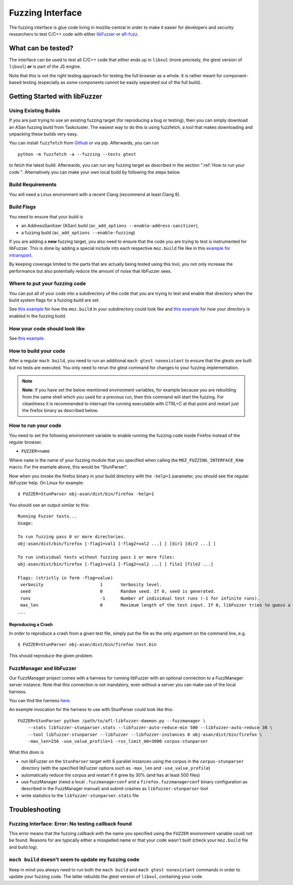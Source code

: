 Fuzzing Interface
=================

The fuzzing interface is glue code living in mozilla-central in order to
make it easier for developers and security researchers to test C/C++
code with either `libFuzzer <https://llvm.org/docs/LibFuzzer.html>`__ or
`afl-fuzz <http://lcamtuf.coredump.cx/afl/>`__.

What can be tested?
~~~~~~~~~~~~~~~~~~~

The interface can be used to test all C/C++ code that either ends up in
``libxul`` (more precisely, the gtest version of ``libxul``) **or** is
part of the JS engine.

Note that this is not the right testing approach for testing the full
browser as a whole. It is rather meant for component-based testing
(especially as some components cannot be easily separated out of the
full build).


Getting Started with libFuzzer
~~~~~~~~~~~~~~~~~~~~~~~~~~~~~~


Using Existing Builds
^^^^^^^^^^^^^^^^^^^^^

If you are just trying to use an existing fuzzing target (for
reproducing a bug or testing), then you can simply download an ASan
fuzzing build from Taskcluster. The easiest way to do this is using
fuzzfetch, a tool that makes downloading and unpacking these builds very
easy.

You can install ``fuzzfetch`` from
`Github <https://github.com/MozillaSecurity/fuzzfetch>`__ or via pip.
Afterwards, you can run

::

   python -m fuzzfetch -a --fuzzing --tests gtest

to fetch the latest build. Afterwards, you can run any fuzzing target as
described in the section ":ref:`How to run your code`".
Alternatively you can make your own local build by following the steps
below.


Build Requirements
^^^^^^^^^^^^^^^^^^

You will need a Linux environment with a recent Clang (recommend at least Clang 8).


Build Flags
^^^^^^^^^^^

You need to ensure that your build is

-  an AddressSanitizer (ASan) build
   (``ac_add_options --enable-address-sanitizer``),
-  a fuzzing build (``ac_add_options --enable-fuzzing``)

If you are adding a **new** fuzzing target, you also need to ensure that
the code you are trying to test is instrumented for libFuzzer. This is
done by adding a special include into each respective ``moz.build`` file
like in this `example for
mtransport <https://searchfox.org/mozilla-central/rev/de7676288a78b70d2b9927c79493adbf294faad5/media/mtransport/moz.build#18-19>`__.

By keeping coverage limited to the parts that are actually being tested
using this tool, you not only increase the performance but also
potentially reduce the amount of noise that libFuzzer sees.


Where to put your fuzzing code
^^^^^^^^^^^^^^^^^^^^^^^^^^^^^^

You can put all of your code into a subdirectory of the code that you
are trying to test and enable that directory when the build system flags
for a fuzzing build are set.

See `this
example <https://searchfox.org/mozilla-central/rev/110706c3c09d457dc70293b213d7bccb4f6f5643/media/mtransport/fuzztest/moz.build>`__
for how the ``moz.build`` in your subdirectory could look like and `this
example <https://searchfox.org/mozilla-central/rev/de7676288a78b70d2b9927c79493adbf294faad5/media/mtransport/moz.build#18-24>`__
for how your directory is enabled in the fuzzing build.


How your code should look like
^^^^^^^^^^^^^^^^^^^^^^^^^^^^^^

See `this
example <https://searchfox.org/mozilla-central/source/media/mtransport/fuzztest/stun_parser_libfuzz.cpp>`__.


How to build your code
^^^^^^^^^^^^^^^^^^^^^^

After a regular ``mach build``, you need to run an additional
``mach gtest nonexistant`` to ensure that the gtests are built but no
tests are executed. You only need to rerun the gtest command for changes
to your fuzzing implementation.

.. note::

   **Note:** If you have set the below mentioned environment variables,
   for example because you are rebuilding from the same shell which you
   used for a previous run, then this command will start the fuzzing.
   For cleanliness it is recommended to interrupt the running executable
   with CTRL+C at that point and restart just the firefox binary as
   described below.


How to run your code
^^^^^^^^^^^^^^^^^^^^

You need to set the following environment variable to enable running the
fuzzing code inside Firefox instead of the regular browser.

-  ``FUZZER=name``

Where ``name`` is the name of your fuzzing module that you specified
when calling the ``MOZ_FUZZING_INTERFACE_RAW`` macro. For the example
above, this would be “StunParser”.

Now when you invoke the firefox binary in your build directory with the
``-help=1`` parameter, you should see the regular libFuzzer help. On
Linux for example:

::

   $ FUZZER=StunParser obj-asan/dist/bin/firefox -help=1

You should see an output similar to this:

::

   Running Fuzzer tests...
   Usage:

   To run fuzzing pass 0 or more directories.
   obj-asan/dist/bin/firefox [-flag1=val1 [-flag2=val2 ...] ] [dir1 [dir2 ...] ]

   To run individual tests without fuzzing pass 1 or more files:
   obj-asan/dist/bin/firefox [-flag1=val1 [-flag2=val2 ...] ] file1 [file2 ...]

   Flags: (strictly in form -flag=value)
    verbosity                      1       Verbosity level.
    seed                           0       Random seed. If 0, seed is generated.
    runs                           -1      Number of individual test runs (-1 for infinite runs).
    max_len                        0       Maximum length of the test input. If 0, libFuzzer tries to guess a good value based on the corpus and reports it.
   ...


Reproducing a Crash
'''''''''''''''''''

In order to reproduce a crash from a given test file, simply put the
file as the only argument on the command line, e.g.

::

   $ FUZZER=StunParser obj-asan/dist/bin/firefox test.bin

This should reproduce the given problem.


FuzzManager and libFuzzer
^^^^^^^^^^^^^^^^^^^^^^^^^

Our FuzzManager project comes with a harness for running libFuzzer with
an optional connection to a FuzzManager server instance. Note that this
connection is not mandatory, even without a server you can make use of
the local harness.

You can find the harness
`here <https://github.com/MozillaSecurity/FuzzManager/tree/master/misc/afl-libfuzzer>`__.

An example invocation for the harness to use with StunParser could look
like this:

::

   FUZZER=StunParser python /path/to/afl-libfuzzer-daemon.py --fuzzmanager \
       --stats libfuzzer-stunparser.stats --libfuzzer-auto-reduce-min 500 --libfuzzer-auto-reduce 30 \
       --tool libfuzzer-stunparser --libfuzzer --libfuzzer-instances 6 obj-asan/dist/bin/firefox \
       -max_len=256 -use_value_profile=1 -rss_limit_mb=3000 corpus-stunparser

What this does is

-  run libFuzzer on the ``StunParser`` target with 6 parallel instances
   using the corpus in the ``corpus-stunparser`` directory (with the
   specified libFuzzer options such as ``-max_len`` and
   ``-use_value_profile``)
-  automatically reduce the corpus and restart if it grew by 30% (and
   has at least 500 files)
-  use FuzzManager (need a local ``.fuzzmanagerconf`` and a
   ``firefox.fuzzmanagerconf`` binary configuration as described in the
   FuzzManager manual) and submit crashes as ``libfuzzer-stunparser``
   tool
-  write statistics to the ``libfuzzer-stunparser.stats`` file


Troubleshooting
~~~~~~~~~~~~~~~


Fuzzing Interface: Error: No testing callback found
^^^^^^^^^^^^^^^^^^^^^^^^^^^^^^^^^^^^^^^^^^^^^^^^^^^

This error means that the fuzzing callback with the name you specified
using the ``FUZZER`` environment variable could not be found. Reasons
for are typically either a misspelled name or that your code wasn't
built (check your ``moz.build`` file and build log).


``mach build`` doesn't seem to update my fuzzing code
^^^^^^^^^^^^^^^^^^^^^^^^^^^^^^^^^^^^^^^^^^^^^^^^^^^^^

Keep in mind you always need to run both the ``mach build`` and
``mach gtest nonexistant`` commands in order to update your fuzzing
code. The latter rebuilds the gtest version of ``libxul``, containing
your code.
